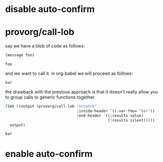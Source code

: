 #+PROPERTY: results replace output
#+PROPERTY: dir-dyn yes

* disable auto-confirm
  #+CALL: provorg/init[]() :results silent
* provorg/call-lob
  say we have a blob of code as follows:
  #+NAME: scratch
  #+BEGIN_SRC emacs-lisp :var foo="foo" :results value  
    (message foo)
  #+END_SRC

  #+RESULTS: scratch
  : foo

  and we want to call it. in org-babel we will proceed as follows:
  #+CALL: scratch[](foo="bar") :results value 

  #+RESULTS: scratch(foo="bar"):results value 
  : bar

  the drawback with the previous approach is that it doesn't really allow you
  to group calls to generic functions together. 
  #+NAME: call/scratch
  #+BEGIN_SRC emacs-lisp :results value
    (let ((output (provorg/call-lob "scratch"
                                    :inside-header `((:var foo= "bar"))
                                    :end-header `((:results value)
                                                  (:results silent)))))
      output)
  #+END_SRC

  #+RESULTS: call/scratch
  : bar

* enable auto-confirm
  #+CALL: provorg/quit[]() :results silent
